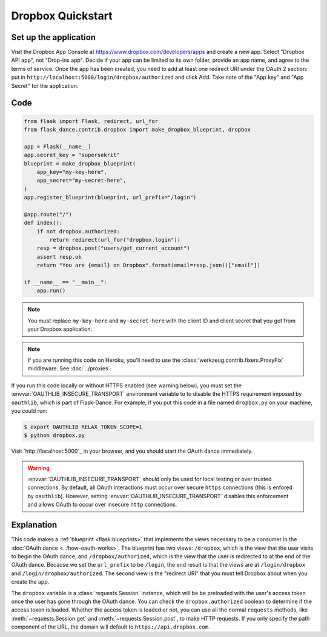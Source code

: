 Dropbox Quickstart
==================

Set up the application
-----------------
Visit the Dropbox App Console at https://www.dropbox.com/developers/apps
and create a new app. Select "Dropbox API app", not "Drop-ins app". Decide
if your app can be limited to its own folder, provide an app name, and
agree to the terms of service. Once the app has been created, you need to
add at least one redirect URI under the OAuth 2 section: put in
``http://localhost:5000/login/dropbox/authorized`` and click Add.
Take note of the "App key" and "App Secret" for the application.

Code
----
.. code-block:: python

    from flask import Flask, redirect, url_for
    from flask_dance.contrib.dropbox import make_dropbox_blueprint, dropbox

    app = Flask(__name__)
    app.secret_key = "supersekrit"
    blueprint = make_dropbox_blueprint(
        app_key="my-key-here",
        app_secret="my-secret-here",
    )
    app.register_blueprint(blueprint, url_prefix="/login")

    @app.route("/")
    def index():
        if not dropbox.authorized:
            return redirect(url_for("dropbox.login"))
        resp = dropbox.post("users/get_current_account")
        assert resp.ok
        return "You are {email} on Dropbox".format(email=resp.json()["email"])

    if __name__ == "__main__":
        app.run()

.. note::
    You must replace ``my-key-here`` and ``my-secret-here`` with the client ID
    and client secret that you got from your Dropbox application.

.. note::
    If you are running this code on Heroku, you'll need to use the
    :class:`werkzeug.contrib.fixers.ProxyFix` middleware. See :doc:`../proxies`.

If you run this code locally or without HTTPS enabled (see warning below), you
must set the :envvar:`OAUTHLIB_INSECURE_TRANSPORT` environment variable to
to disable the HTTPS requirement imposed by ``oauthlib``, which is part of Flask-Dance. For example, if
you put this code in a file named ``dropbox.py`` on your machine, you could
run:

.. code-block:: bash

    $ export OAUTHLIB_RELAX_TOKEN_SCOPE=1
    $ python dropbox.py

Visit `http://localhost:5000`_ in your browser, and you should start the OAuth dance
immediately.

.. _localhost:5000: http://localhost:5000/

.. warning::
    :envvar:`OAUTHLIB_INSECURE_TRANSPORT` should only be used for local testing
    or over trusted connections. By default, all OAuth interactions must occur
    over secure ``https`` connections (this is enfored by ``oauthlib``). However,
    setting :envvar:`OAUTHLIB_INSECURE_TRANSPORT` disables this enforcement and
    allows OAuth to occur over insecure ``http`` connections.

Explanation
-----------
This code makes a :ref:`blueprint <flask:blueprints>` that implements the views
necessary to be a consumer in the :doc:`OAuth dance <../how-oauth-works>`. The
blueprint has two views: ``/dropbox``, which is the view that the user visits
to begin the OAuth dance, and ``/dropbox/authorized``, which is the view that
the user is redirected to at the end of the OAuth dance. Because we set the
``url_prefix`` to be ``/login``, the end result is that the views are at
``/login/dropbox`` and ``/login/dropbox/authorized``. The second view is the
"redirect URI" that you must tell Dropbox about when you create
the app.

The ``dropbox`` variable is a :class:`requests.Session` instance, which will be
be preloaded with the user's access token once the user has gone through the
OAuth dance. You can check the ``dropbox.authorized`` boolean to determine if
the access token is loaded. Whether the access token is loaded or not,
you can use all the normal ``requests`` methods, like
:meth:`~requests.Session.get` and :meth:`~requests.Session.post`,
to make HTTP requests. If you only specify the path component of the URL,
the domain will default to ``https://api.dropbox.com``.
